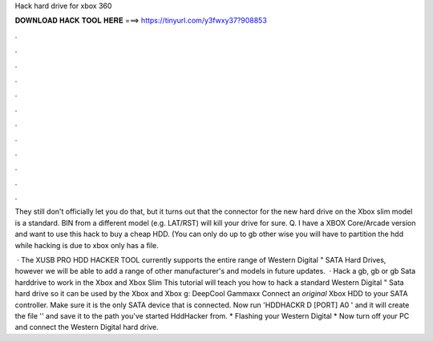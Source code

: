 Hack hard drive for xbox 360



𝐃𝐎𝐖𝐍𝐋𝐎𝐀𝐃 𝐇𝐀𝐂𝐊 𝐓𝐎𝐎𝐋 𝐇𝐄𝐑𝐄 ===> https://tinyurl.com/y3fwxy37?908853



.



.



.



.



.



.



.



.



.



.



.



.

They still don't officially let you do that, but it turns out that the connector for the new hard drive on the Xbox slim model is a standard. BIN from a different model (e.g. LAT/RST) will kill your drive for sure. Q. I have a XBOX Core/Arcade version and want to use this hack to buy a cheap HDD. (You can only do up to gb other wise you will have to partition the hdd while hacking  is due to xbox only has a  file.

 · The XUSB PRO HDD HACKER TOOL currently supports the entire range of Western Digital " SATA Hard Drives, however we will be able to add a range of other manufacturer's and models in future updates.  · Hack a gb, gb or gb Sata harddrive to work in the Xbox and Xbox Slim This tutorial will teach you how to hack a standard Western Digital " Sata hard drive so it can be used by the Xbox and Xbox g: DeepCool Gammaxx  Connect an *original* Xbox HDD to your SATA controller. Make sure it is the only SATA device that is connected. Now run 'HDDHACKR D [PORT] A0 ' and it will create the file '' and save it to the path you've started HddHacker from. * Flashing your Western Digital * Now turn off your PC and connect the Western Digital hard drive.
